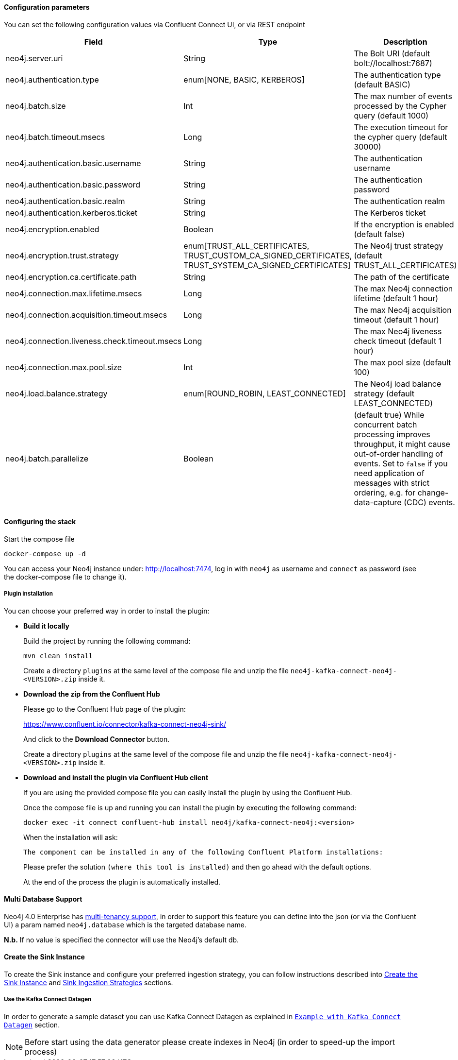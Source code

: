 
==== Configuration parameters
:environment: neo4j
:id: neo4j

You can set the following configuration values via Confluent Connect UI, or via REST endpoint

[cols="3*",subs="attributes",options="header"]
|===
|Field|Type|Description

|{environment}.server.uri|String|The Bolt URI (default bolt://localhost:7687)
|{environment}.authentication.type|enum[NONE, BASIC, KERBEROS]| The authentication type (default BASIC)
|{environment}.batch.size|Int|The max number of events processed by the Cypher query (default 1000)
|{environment}.batch.timeout.msecs|Long|The execution timeout for the cypher query (default 30000)
|{environment}.authentication.basic.username|String| The authentication username
|{environment}.authentication.basic.password|String| The authentication password
|{environment}.authentication.basic.realm|String| The authentication realm
|{environment}.authentication.kerberos.ticket|String| The Kerberos ticket
|{environment}.encryption.enabled|Boolean| If the encryption is enabled (default false)
|{environment}.encryption.trust.strategy|enum[TRUST_ALL_CERTIFICATES, TRUST_CUSTOM_CA_SIGNED_CERTIFICATES, TRUST_SYSTEM_CA_SIGNED_CERTIFICATES]| The Neo4j trust strategy (default TRUST_ALL_CERTIFICATES)
|{environment}.encryption.ca.certificate.path|String| The path of the certificate
|{environment}.connection.max.lifetime.msecs|Long| The max Neo4j connection lifetime (default 1 hour)
|{environment}.connection.acquisition.timeout.msecs|Long| The max Neo4j acquisition timeout (default 1 hour)
|{environment}.connection.liveness.check.timeout.msecs|Long| The max Neo4j liveness check timeout (default 1 hour)
|{environment}.connection.max.pool.size|Int| The max pool size (default 100)
|{environment}.load.balance.strategy|enum[ROUND_ROBIN, LEAST_CONNECTED]| The Neo4j load balance strategy (default LEAST_CONNECTED)
|{environment}.batch.parallelize|Boolean|(default true) While concurrent batch processing improves throughput, it might cause out-of-order handling of events.  Set to `false` if you need application of messages with strict ordering, e.g. for change-data-capture (CDC) events.
|===

==== Configuring the stack

Start the compose file

[source,bash]
----
docker-compose up -d
----

You can access your Neo4j instance under: http://localhost:7474, log in with `neo4j` as username and `connect` as password (see the docker-compose file to change it).

===== Plugin installation

You can choose your preferred way in order to install the plugin:

* *Build it locally*
+
--
Build the project by running the following command:

[source,bash]
----
mvn clean install
----

Create a directory `plugins` at the same level of the compose file and unzip the file `neo4j-kafka-connect-neo4j-<VERSION>.zip` inside it.
--

* *Download the zip from the Confluent Hub*

+
--
Please go to the Confluent Hub page of the plugin:

https://www.confluent.io/connector/kafka-connect-neo4j-sink/

And click to the **Download Connector** button.

Create a directory `plugins` at the same level of the compose file and unzip the file `neo4j-kafka-connect-neo4j-<VERSION>.zip` inside it.
--

* *Download and install the plugin via Confluent Hub client*
+
--
If you are using the provided compose file you can easily install the plugin by using the Confluent Hub.

Once the compose file is up and running you can install the plugin by executing the following command:

[source,bash]
----
docker exec -it connect confluent-hub install neo4j/kafka-connect-neo4j:<version>
----

When the installation will ask:

[source,bash]
----
The component can be installed in any of the following Confluent Platform installations:
----

Please prefer the solution `(where this tool is installed)` and then go ahead with the default options.

At the end of the process the plugin is automatically installed.
--

==== Multi Database Support

Neo4j 4.0 Enterprise has https://neo4j.com/docs/operations-manual/4.0/manage-databases/[multi-tenancy support],
in order to support this feature you can define into the json (or via the Confluent UI)
a param named `neo4j.database` which is the targeted database name.

*N.b.* If no value is specified the connector will use the Neo4j's default db.

==== Create the Sink Instance

To create the Sink instance and configure your preferred ingestion strategy, you can follow instructions described
into <<kafka-connect-sink-instance, Create the Sink Instance>> and <<kafka-connect-sink-strategies, Sink Ingestion Strategies>>
sections.

===== Use the Kafka Connect Datagen

In order to generate a sample dataset you can use Kafka Connect Datagen as explained in <<examples, `Example with Kafka Connect Datagen`>> section.

[NOTE]
Before start using the data generator please create indexes in Neo4j (in order to speed-up the import process)

